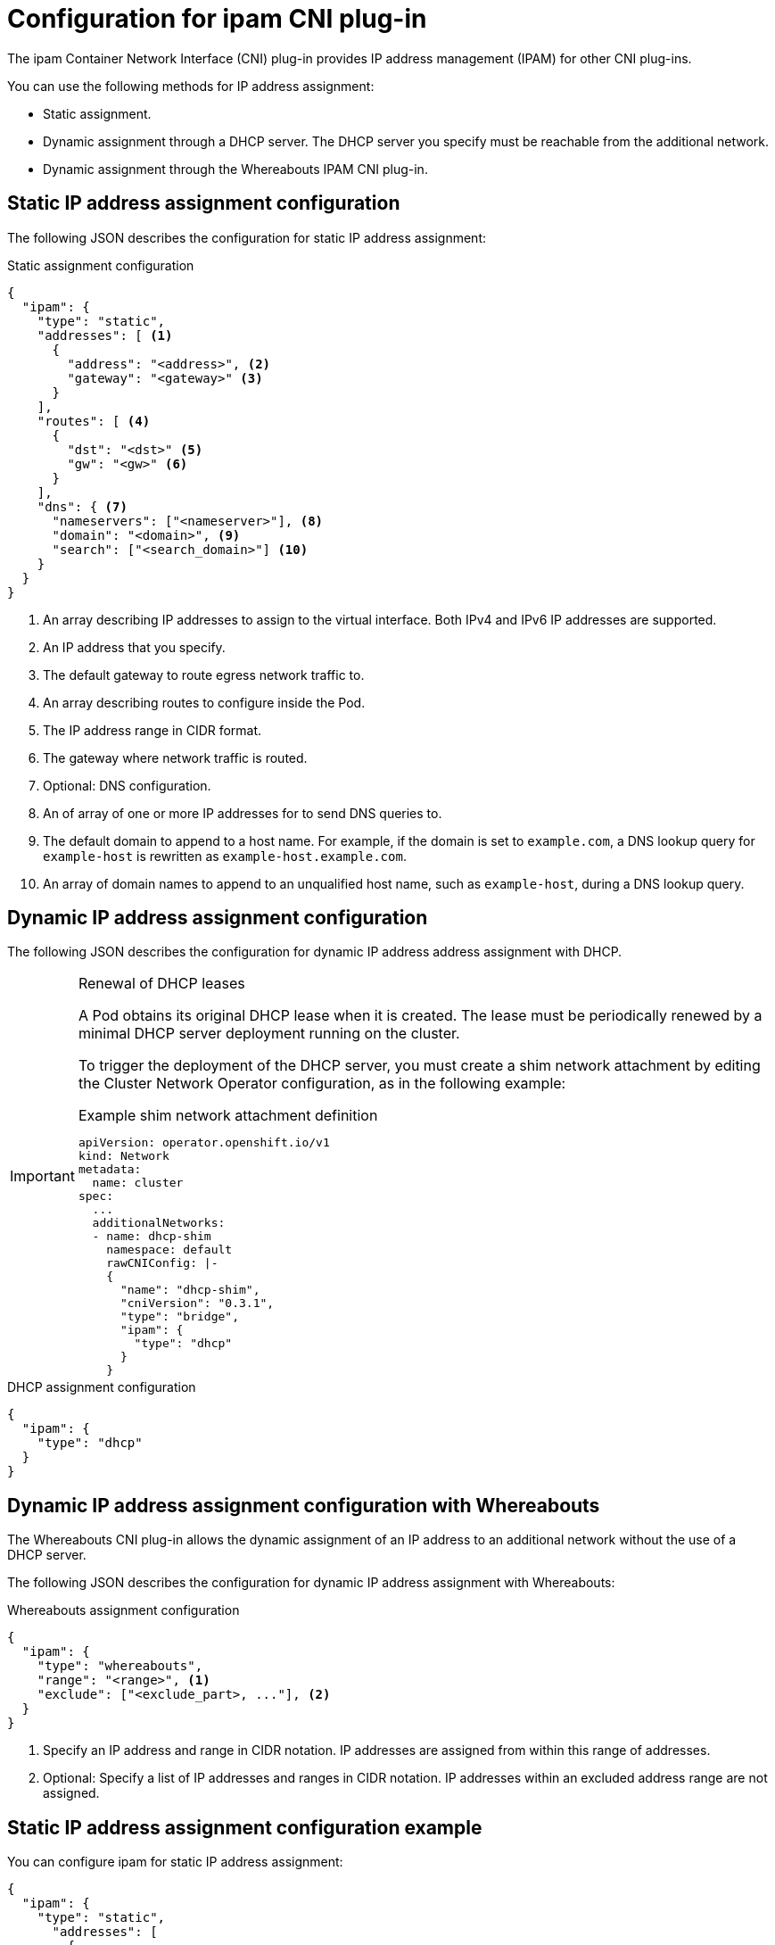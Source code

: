 // Module included in the following assemblies:
//
// * networking/multiple_networks/configuring-macvlan.adoc
// * networking/multiple_networks/configuring-ipvlan.adoc
// * networking/multiple_networks/configuring-bridge.adoc
// * networking/multiple_networks/configuring-host-device.adoc
// * networking/hardware_networks/configuring-sriov-net-attach.adoc
// * virt/virtual_machines/vm_networking/virt-defining-an-sriov-network.adoc

// Because the Cluster Network Operator abstracts the configuration for
// Macvlan, including IPAM configuration, this must be provided as YAML
// for the Macvlan CNI plug-in only. In the future other Multus plug-ins
// might be managed the same way by the CNO.

ifeval::["{context}" == "configuring-macvlan-basic"]
:yaml:
endif::[]
ifeval::["{context}" != "configuring-macvlan-basic"]
:json:
endif::[]
ifeval::["{context}" == "configuring-sriov-net-attach"]
:sr-iov:
endif::[]

[id="nw-multus-ipam-object_{context}"]
= Configuration for ipam CNI plug-in

The ipam Container Network Interface (CNI) plug-in provides IP address management (IPAM) for other CNI plug-ins.

ifdef::json[]
You can use the following methods for IP address assignment:

- Static assignment.
- Dynamic assignment through a DHCP server. The DHCP server you specify must be reachable from the additional network.
- Dynamic assignment through the Whereabouts IPAM CNI plug-in.
endif::json[]

ifdef::yaml[]
The following YAML configuration describes the parameters that you can set.
endif::yaml[]

////
IMPORTANT: If you set the `type` parameter to the `DHCP` value, you cannot set
any other parameters.
////

ifdef::json[]
[id="nw-multus-static_{context}"]
== Static IP address assignment configuration

The following JSON describes the configuration for static IP address assignment:

.Static assignment configuration
[source,json]
----
{
  "ipam": {
    "type": "static",
    "addresses": [ <1>
      {
        "address": "<address>", <2>
        "gateway": "<gateway>" <3>
      }
    ],
    "routes": [ <4>
      {
        "dst": "<dst>" <5>
        "gw": "<gw>" <6>
      }
    ],
    "dns": { <7>
      "nameservers": ["<nameserver>"], <8>
      "domain": "<domain>", <9>
      "search": ["<search_domain>"] <10>
    }
  }
}
----
<1> An array describing IP addresses to assign to the virtual interface. Both
IPv4 and IPv6 IP addresses are supported.

<2> An IP address that you specify.

<3> The default gateway to route egress network traffic to.

<4> An array describing routes to configure inside the Pod.

<5> The IP address range in CIDR format.

<6> The gateway where network traffic is routed.

<7> Optional: DNS configuration.

<8> An of array of one or more IP addresses for to send DNS queries to.

<9> The default domain to append to a host name. For example, if the
domain is set to `example.com`, a DNS lookup query for `example-host` is
rewritten as `example-host.example.com`.

<10> An array of domain names to append to an unqualified host name,
such as `example-host`, during a DNS lookup query.

[id="nw-multus-dhcp_{context}"]
== Dynamic IP address assignment configuration

The following JSON describes the configuration for dynamic IP address address assignment with DHCP.

.Renewal of DHCP leases
[IMPORTANT]
====
A Pod obtains its original DHCP lease when it is created. The lease must be periodically renewed by a minimal DHCP server deployment running on the cluster.

ifdef::sr-iov[]
The SR-IOV Network Operator does not create a DHCP server deployment; The Cluster Network Operator is responsible for creating the minimal DHCP server deployment.
endif::sr-iov[]

To trigger the deployment of the DHCP server, you must create a shim network attachment by editing the Cluster Network Operator configuration, as in the following example:

.Example shim network attachment definition
[source,yaml]
----
apiVersion: operator.openshift.io/v1
kind: Network
metadata:
  name: cluster
spec:
  ...
  additionalNetworks:
  - name: dhcp-shim
    namespace: default
    rawCNIConfig: |-
    {
      "name": "dhcp-shim",
      "cniVersion": "0.3.1",
      "type": "bridge",
      "ipam": {
        "type": "dhcp"
      }
    }
----
====

.DHCP assignment configuration
[source,json]
----
{
  "ipam": {
    "type": "dhcp"
  }
}
----

[id="nw-multus-whereabouts_{context}"]
== Dynamic IP address assignment configuration with Whereabouts

The Whereabouts CNI plug-in allows the dynamic assignment of an IP address to an additional network without the use of a DHCP server.

The following JSON describes the configuration for dynamic IP address assignment with Whereabouts:

.Whereabouts assignment configuration
[source,json]
----
{
  "ipam": {
    "type": "whereabouts",
    "range": "<range>", <1>
    "exclude": ["<exclude_part>, ..."], <2>
  }
}
----
<1> Specify an IP address and range in CIDR notation. IP addresses are assigned from within this range of addresses.
<2> Optional: Specify a list of IP addresses and ranges in CIDR notation. IP addresses within an excluded address range are not assigned.

////
[NOTE]
=====
Whereabouts can be used for both IPv4 and IPv6 addresses.
=====
////

[id="nw-multus-static-example_{context}"]
== Static IP address assignment configuration example

You can configure ipam for static IP address assignment:

[source,json]
----
{
  "ipam": {
    "type": "static",
      "addresses": [
        {
          "address": "191.168.1.1/24"
        }
      ]
  }
}
----

[id="nw-multus-dhcp-example_{context}"]
== Dynamic IP address assignment configuration example using DHCP

You can configure ipam for DHCP:

[source,json]
----
{
  "ipam": {
    "type": "dhcp"
  }
}
----

[id="nw-multus-whereabouts-example_{context}"]
== Dynamic IP address assignment configuration example using Whereabouts

You can configure ipam to use Whereabouts:

[source,json]
----
{
  "ipam": {
    "type": "whereabouts",
    "range": "192.0.2.192/27",
    "exclude": [
       "192.0.2.192/30",
       "192.0.2.196/32"
    ]
  }
}
----
endif::json[]

// YAML configuration is only relevant to `simpleMacvlanConfig`
// This is limited by the fields that the CNO accepts

ifdef::yaml[]
.ipam CNI plug-in YAML configuration object
[source,yaml]
----
ipamConfig:
  type: <type> <1>
  ... <2>
----
<1> Specify `static` to configure the plug-in to manage IP address assignment.
Specify `DHCP` to allow a DHCP server to manage IP address assignment. You
cannot specify any additional parameters if you specify a value of `DHCP`.

<2> If you set the `type` parameter to `static`, then provide the
`staticIPAMConfig` parameter.

[id="nw-multus-static-config_{context}"]
== Static ipam configuration YAML

The following YAML describes a configuration for static IP address assignment:

.Static ipam configuration YAML
[source,yaml]
----
ipamConfig:
  type: static
  staticIPAMConfig:
    addresses: <1>
    - address: <address> <2>
      gateway: <gateway> <3>
    routes: <4>
    - destination: <destination> <5>
      gateway: <gateway> <6>
    dns: <7>
      nameservers: <8>
      - <nameserver>
      domain: <domain> <9>
      search: <10>
      - <search_domain>
----
<1> A collection of mappings that define IP addresses to assign to the virtual
interface. Both IPv4 and IPv6 IP addresses are supported.

<2> An IP address that you specify.

<3> The default gateway to route egress network traffic to.

<4> A collection of mappings describing routes to configure inside the Pod.

<5> The IP address range in CIDR format.

<6> The gateway where network traffic is routed.

<7> Optional: The DNS configuration.

<8> A collection of one or more IP addresses for to send DNS queries to.

<9> The default domain to append to a host name. For example, if the
domain is set to `example.com`, a DNS lookup query for `example-host` is
rewritten as `example-host.example.com`.

<10> An array of domain names to append to an unqualified host name,
such as `example-host`, during a DNS lookup query.

[id="nw-multus-dynamic-config_{context}"]
== Dynamic ipam configuration YAML

The following YAML describes a configuration for static IP address assignment:

.Dynamic ipam configuration YAML
[source,yaml]
----
ipamConfig:
  type: DHCP
----

[id="nw-multus-static-example-yaml_{context}"]
== Static IP address assignment configuration example

The following example shows an ipam configuration for static IP addresses:

[source,yaml]
----
ipamConfig:
  type: static
  staticIPAMConfig:
    addresses:
    - address: 198.51.100.11/24
      gateway: 198.51.100.10
    routes:
    - destination: 0.0.0.0/0
      gateway: 198.51.100.1
    dns:
      nameservers:
      - 198.51.100.1
      - 198.51.100.2
      domain: testDNS.example
      search:
      - testdomain1.example
      - testdomain2.example
----

[id="nw-multus-dynamic-example-yaml_{context}"]
== Dynamic IP address assignment configuration example

The following example shows an ipam configuration for DHCP:

[source,yaml]
----
ipamConfig:
  type: DHCP
----
endif::yaml[]

ifeval::["{context}" == "configuring-macvlan-basic"]
:!yaml:
endif::[]
ifeval::["{context}" != "configuring-macvlan-basic"]
:!json:
endif::[]
ifeval::["{context}" == "configuring-sriov-net-attach"]
:!sr-iov:
endif::[]

